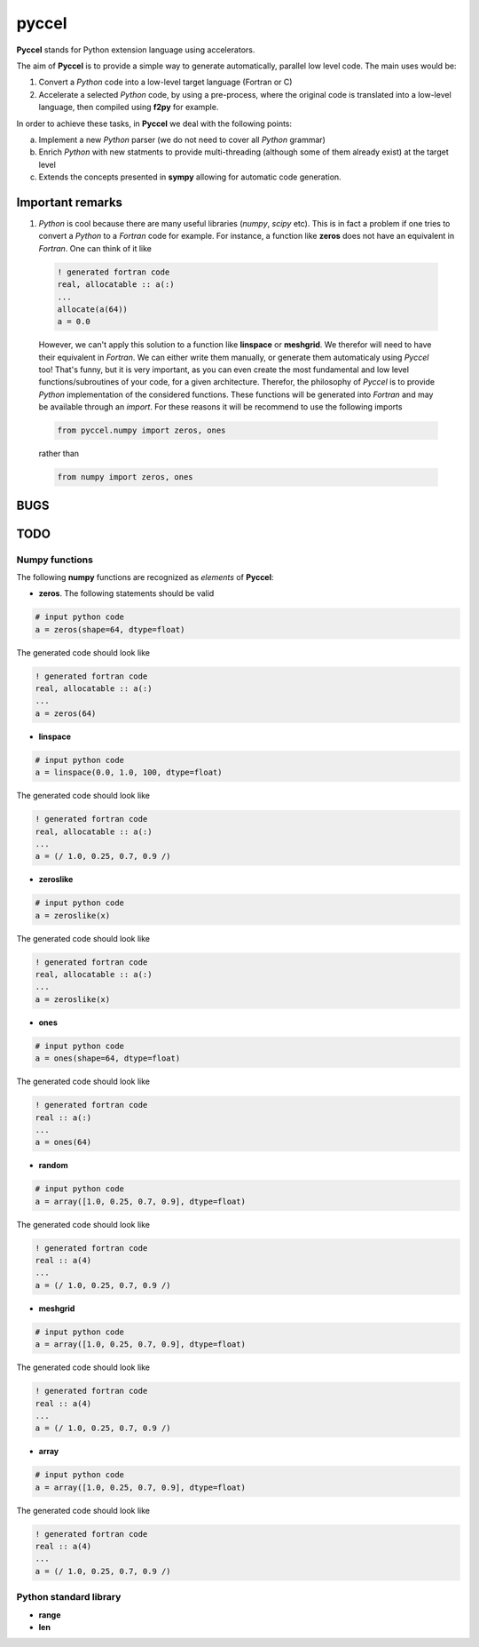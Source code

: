 pyccel
======

**Pyccel** stands for Python extension language using accelerators.

The aim of **Pyccel** is to provide a simple way to generate automatically, parallel low level code. The main uses would be:

1. Convert a *Python* code into a low-level target language (Fortran or C)

2. Accelerate a selected *Python* code, by using a pre-process, where the original code is translated into a low-level language, then compiled using **f2py** for example.

In order to achieve these tasks, in **Pyccel** we deal with the following points:

a. Implement a new *Python* parser (we do not need to cover all *Python* grammar)

b. Enrich *Python* with new statments to provide multi-threading (although some of them already exist) at the target level

c. Extends the concepts presented in **sympy** allowing for automatic code generation.  

Important remarks
*****************

1. *Python* is cool because there are many useful libraries (*numpy*, *scipy* etc). This is in fact a problem if one tries to convert a *Python* to a *Fortran* code for example. For instance, a function like **zeros** does not have an equivalent in *Fortran*. One can think of it like

  .. code-block:: fortran

    ! generated fortran code
    real, allocatable :: a(:)
    ...
    allocate(a(64))
    a = 0.0 

  However, we can't apply this solution to a function like **linspace** or **meshgrid**. We therefor will need to have their equivalent in *Fortran*. We can either write them manually, or generate them automaticaly using *Pyccel* too! That's funny, but it is very important, as you can even create the most fundamental and low level functions/subroutines of your code, for a given architecture. Therefor, the philosophy of *Pyccel* is to provide *Python* implementation of the considered functions. These functions will be generated into *Fortran* and may be available through an *import*. 
  For these reasons it will be recommend to use the following imports

  .. code-block:: python

    from pyccel.numpy import zeros, ones

  rather than

  .. code-block:: python

    from numpy import zeros, ones



BUGS
****

TODO
****

Numpy functions
^^^^^^^^^^^^^^^

The following **numpy** functions are recognized as *elements* of **Pyccel**:

* **zeros**. The following statements should be valid

.. code-block:: python

  # input python code
  a = zeros(shape=64, dtype=float)

The generated code should look like

.. code-block:: fortran

  ! generated fortran code
  real, allocatable :: a(:)
  ...
  a = zeros(64) 

* **linspace**

.. code-block:: python

  # input python code
  a = linspace(0.0, 1.0, 100, dtype=float)

The generated code should look like

.. code-block:: fortran

  ! generated fortran code
  real, allocatable :: a(:)
  ...
  a = (/ 1.0, 0.25, 0.7, 0.9 /)

* **zeroslike**

.. code-block:: python

  # input python code
  a = zeroslike(x)

The generated code should look like

.. code-block:: fortran

  ! generated fortran code
  real, allocatable :: a(:)
  ...
  a = zeroslike(x)

* **ones**

.. code-block:: python

  # input python code
  a = ones(shape=64, dtype=float)

The generated code should look like

.. code-block:: fortran

  ! generated fortran code
  real :: a(:)
  ...
  a = ones(64) 

* **random**

.. code-block:: python

  # input python code
  a = array([1.0, 0.25, 0.7, 0.9], dtype=float)

The generated code should look like

.. code-block:: fortran

  ! generated fortran code
  real :: a(4)
  ...
  a = (/ 1.0, 0.25, 0.7, 0.9 /)

* **meshgrid**

.. code-block:: python

  # input python code
  a = array([1.0, 0.25, 0.7, 0.9], dtype=float)

The generated code should look like

.. code-block:: fortran

  ! generated fortran code
  real :: a(4)
  ...
  a = (/ 1.0, 0.25, 0.7, 0.9 /)

* **array**

.. code-block:: python

  # input python code
  a = array([1.0, 0.25, 0.7, 0.9], dtype=float)

The generated code should look like

.. code-block:: fortran

  ! generated fortran code
  real :: a(4)
  ...
  a = (/ 1.0, 0.25, 0.7, 0.9 /)


Python standard library
^^^^^^^^^^^^^^^^^^^^^^^

* **range**

* **len**
